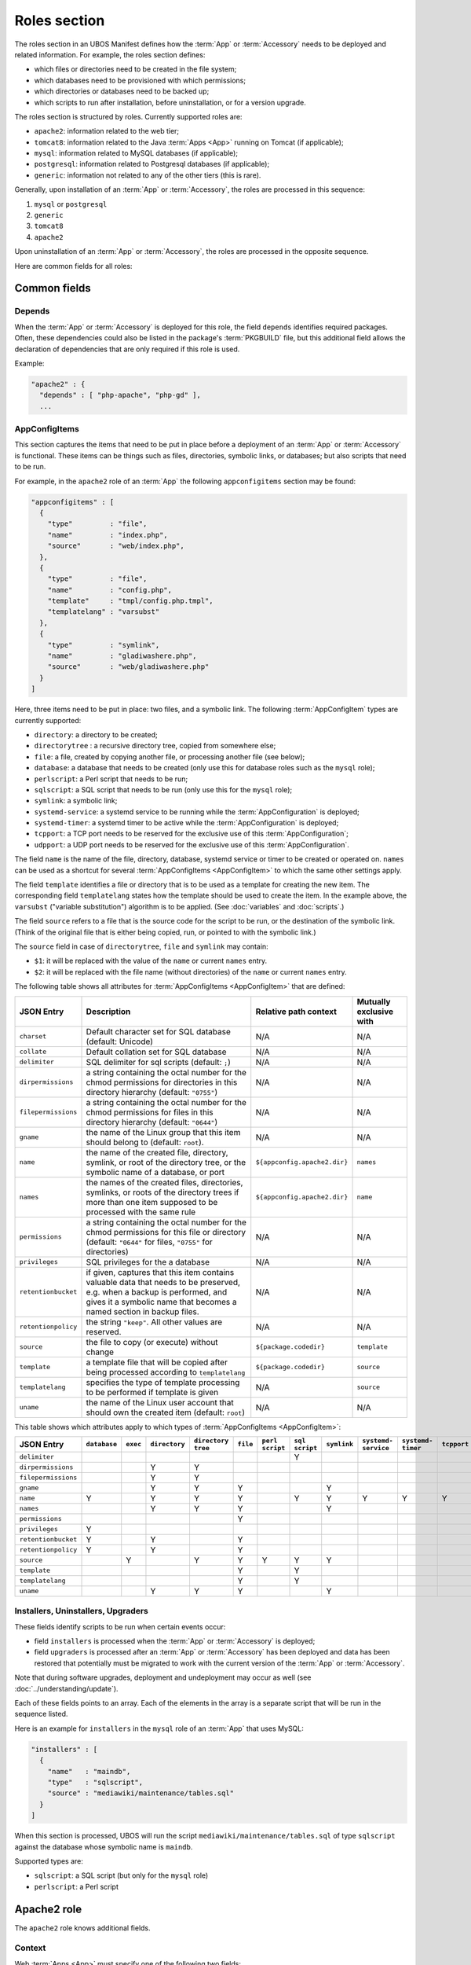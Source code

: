 Roles section
=============

The roles section in an UBOS Manifest defines how the :term:`App` or :term:`Accessory`
needs to be deployed and related information. For example, the roles section defines:

* which files or directories need to be created in the file system;
* which databases need to be provisioned with which permissions;
* which directories or databases need to be backed up;
* which scripts to run after installation, before uninstallation, or for a version
  upgrade.

The roles section is structured by roles. Currently supported roles are:

* ``apache2``: information related to the web tier;
* ``tomcat8``: information related to the Java :term:`Apps <App>` running on Tomcat (if applicable);
* ``mysql``: information related to MySQL databases (if applicable);
* ``postgresql``: information related to Postgresql databases (if applicable);
* ``generic``: information not related to any of the other tiers (this is rare).

Generally, upon installation of an :term:`App` or :term:`Accessory`, the roles are processed in this sequence:

#. ``mysql`` or ``postgresql``
#. ``generic``
#. ``tomcat8``
#. ``apache2``

Upon uninstallation of an :term:`App` or :term:`Accessory`, the roles are processed in the opposite sequence.

Here are common fields for all roles:

Common fields
-------------

Depends
^^^^^^^

When the :term:`App` or :term:`Accessory` is deployed for this role, the field
``depends`` identifies required packages. Often, these dependencies could also be listed
in the package's :term:`PKGBUILD` file, but this additional field allows the declaration of
dependencies that are only required if this role is used.

Example:

.. code-block:: json

   "apache2" : {
     "depends" : [ "php-apache", "php-gd" ],
     ...

AppConfigItems
^^^^^^^^^^^^^^

This section captures the items that need to be put in place before a deployment of
an :term:`App` or :term:`Accessory` is functional. These items can be things such as files, directories,
symbolic links, or databases; but also scripts that need to be run.

For example, in the ``apache2`` role of an :term:`App` the following ``appconfigitems`` section
may be found:

.. code-block:: json

   "appconfigitems" : [
     {
       "type"         : "file",
       "name"         : "index.php",
       "source"       : "web/index.php",
     },
     {
       "type"         : "file",
       "name"         : "config.php",
       "template"     : "tmpl/config.php.tmpl",
       "templatelang" : "varsubst"
     },
     {
       "type"         : "symlink",
       "name"         : "gladiwashere.php",
       "source"       : "web/gladiwashere.php"
     }
   ]

Here, three items need to be put in place: two files, and a symbolic link. The following
:term:`AppConfigItem` types are currently supported:

* ``directory``: a directory to be created;
* ``directorytree`` : a recursive directory tree, copied from somewhere else;
* ``file``: a file, created by copying another file, or processing another file (see below);
* ``database``: a database that needs to be created (only use this for database roles such
  as the ``mysql`` role);
* ``perlscript``: a Perl script that needs to be run;
* ``sqlscript``: a SQL script that needs to be run (only use this for the ``mysql`` role);
* ``symlink``: a symbolic link;
* ``systemd-service``: a systemd service to be running while the :term:`AppConfiguration` is deployed;
* ``systemd-timer``: a systemd timer to be active while the :term:`AppConfiguration` is deployed;
* ``tcpport``: a TCP port needs to be reserved for the exclusive use of this :term:`AppConfiguration`;
* ``udpport``: a UDP port needs to be reserved for the exclusive use of this :term:`AppConfiguration`.

The field ``name`` is the name of the file, directory, database, systemd service or timer to
be created or operated on. ``names`` can be used as a shortcut for several
:term:`AppConfigItems <AppConfigItem>` to which the same other settings apply.

The field ``template`` identifies a file or directory that is to be used as a template for
creating the new item. The corresponding field ``templatelang`` states how the template
should be used to create the item. In the example above, the ``varsubst`` ("variable
substitution") algorithm is to be applied. (See :doc:`variables` and :doc:`scripts`.)

The field ``source`` refers to a file that is the source code for the script to be run,
or the destination of the symbolic link. (Think of the original file that is either being
copied, run, or pointed to with the symbolic link.)

The ``source`` field in case of ``directorytree``, ``file`` and ``symlink`` may contain:

* ``$1``: it will be replaced with the value of the ``name`` or current ``names`` entry.
* ``$2``: it will be replaced with the file name (without directories) of the ``name`` or
  current ``names`` entry.

The following table shows all attributes for :term:`AppConfigItems <AppConfigItem>` that
are defined:

+---------------------+----------------------------------------------+-------------------------------+-------------------------+
| JSON Entry          | Description                                  | Relative path context         | Mutually exclusive with |
+=====================+==============================================+===============================+=========================+
| ``charset``         | Default character set for SQL database       | N/A                           | N/A                     |
|                     | (default: Unicode)                           |                               |                         |
+---------------------+----------------------------------------------+-------------------------------+-------------------------+
| ``collate``         | Default collation set for SQL database       | N/A                           | N/A                     |
+---------------------+----------------------------------------------+-------------------------------+-------------------------+
| ``delimiter``       | SQL delimiter for sql scripts                | N/A                           | N/A                     |
|                     | (default: ``;``)                             |                               |                         |
+---------------------+----------------------------------------------+-------------------------------+-------------------------+
| ``dirpermissions``  | a string containing the octal number for the | N/A                           | N/A                     |
|                     | chmod permissions for directories in this    |                               |                         |
|                     | directory hierarchy (default: ``"0755"``)    |                               |                         |
+---------------------+----------------------------------------------+-------------------------------+-------------------------+
| ``filepermissions`` | a string containing the octal number for the | N/A                           | N/A                     |
|                     | chmod permissions for files in this          |                               |                         |
|                     | directory hierarchy (default: ``"0644"``)    |                               |                         |
+---------------------+----------------------------------------------+-------------------------------+-------------------------+
| ``gname``           | the name of the Linux group that this item   | N/A                           | N/A                     |
|                     | should belong to (default: ``root``).        |                               |                         |
+---------------------+----------------------------------------------+-------------------------------+-------------------------+
| ``name``            | the name of the created file, directory,     | ``${appconfig.apache2.dir}``  | ``names``               |
|                     | symlink, or root of the directory tree, or   |                               |                         |
|                     | the symbolic name of a database, or port     |                               |                         |
+---------------------+----------------------------------------------+-------------------------------+-------------------------+
| ``names``           | the names of the created files, directories, | ``${appconfig.apache2.dir}``  | ``name``                |
|                     | symlinks, or roots of the directory trees if |                               |                         |
|                     | more than one item supposed to be processed  |                               |                         |
|                     | with the same rule                           |                               |                         |
+---------------------+----------------------------------------------+-------------------------------+-------------------------+
| ``permissions``     | a string containing the octal number for the | N/A                           | N/A                     |
|                     | chmod permissions for this file or directory |                               |                         |
|                     | (default: ``"0644"`` for files, ``"0755"``   |                               |                         |
|                     | for directories)                             |                               |                         |
+---------------------+----------------------------------------------+-------------------------------+-------------------------+
| ``privileges``      | SQL privileges for the a database            | N/A                           | N/A                     |
+---------------------+----------------------------------------------+-------------------------------+-------------------------+
| ``retentionbucket`` | if given, captures that this item contains   | N/A                           | N/A                     |
|                     | valuable data that needs to be preserved,    |                               |                         |
|                     | e.g. when a backup is performed, and gives   |                               |                         |
|                     | it a symbolic name that becomes a named      |                               |                         |
|                     | section in backup files.                     |                               |                         |
+---------------------+----------------------------------------------+-------------------------------+-------------------------+
| ``retentionpolicy`` | the string ``"keep"``. All other values are  | N/A                           | N/A                     |
|                     | reserved.                                    |                               |                         |
+---------------------+----------------------------------------------+-------------------------------+-------------------------+
| ``source``          | the file to copy (or execute) without change | ``${package.codedir}``        | ``template``            |
+---------------------+----------------------------------------------+-------------------------------+-------------------------+
| ``template``        | a template file that will be copied after    | ``${package.codedir}``        | ``source``              |
|                     | being processed according to                 |                               |                         |
|                     | ``templatelang``                             |                               |                         |
+---------------------+----------------------------------------------+-------------------------------+-------------------------+
| ``templatelang``    | specifies the type of template processing to | N/A                           | ``source``              |
|                     | be performed if template is given            |                               |                         |
+---------------------+----------------------------------------------+-------------------------------+-------------------------+
| ``uname``           | the name of the Linux user account that      | N/A                           | N/A                     |
|                     | should own the created item (default:        |                               |                         |
|                     | ``root``)                                    |                               |                         |
+---------------------+----------------------------------------------+-------------------------------+-------------------------+

This table shows which attributes apply to which types of :term:`AppConfigItems <AppConfigItem>`:

+---------------------+--------------+----------+---------------+---------------+-----------+------------+------------+-------------+--------------+--------------+-------------+-------------+
| JSON Entry          | ``database`` | ``exec`` | ``directory`` | ``directory`` | ``file``  | ``perl``   | ``sql``    | ``symlink`` | ``systemd-`` | ``systemd-`` | ``tcpport`` | ``udpport`` |
|                     |              |          |               | ``tree``      |           | ``script`` | ``script`` |             | ``service``  | ``timer``    |             |             |
+=====================+==============+==========+===============+===============+===========+============+============+=============+==============+==============+=============+=============+
| ``delimiter``       |              |          |               |               |           |            | Y          |             |              |              |             |             |
+---------------------+--------------+----------+---------------+---------------+-----------+------------+------------+-------------+--------------+--------------+-------------+-------------+
| ``dirpermissions``  |              |          | Y             | Y             |           |            |            |             |              |              |             |             |
+---------------------+--------------+----------+---------------+---------------+-----------+------------+------------+-------------+--------------+--------------+-------------+-------------+
| ``filepermissions`` |              |          | Y             | Y             |           |            |            |             |              |              |             |             |
+---------------------+--------------+----------+---------------+---------------+-----------+------------+------------+-------------+--------------+--------------+-------------+-------------+
| ``gname``           |              |          | Y             | Y             | Y         |            |            | Y           |              |              |             |             |
+---------------------+--------------+----------+---------------+---------------+-----------+------------+------------+-------------+--------------+--------------+-------------+-------------+
| ``name``            | Y            |          | Y             | Y             | Y         |            | Y          | Y           | Y            | Y            | Y           | Y           |
+---------------------+--------------+----------+---------------+---------------+-----------+------------+------------+-------------+--------------+--------------+-------------+-------------+
| ``names``           |              |          | Y             | Y             | Y         |            |            | Y           |              |              |             |             |
+---------------------+--------------+----------+---------------+---------------+-----------+------------+------------+-------------+--------------+--------------+-------------+-------------+
| ``permissions``     |              |          |               |               | Y         |            |            |             |              |              |             |             |
+---------------------+--------------+----------+---------------+---------------+-----------+------------+------------+-------------+--------------+--------------+-------------+-------------+
| ``privileges``      | Y            |          |               |               |           |            |            |             |              |              |             |             |
+---------------------+--------------+----------+---------------+---------------+-----------+------------+------------+-------------+--------------+--------------+-------------+-------------+
| ``retentionbucket`` | Y            |          | Y             |               | Y         |            |            |             |              |              |             |             |
+---------------------+--------------+----------+---------------+---------------+-----------+------------+------------+-------------+--------------+--------------+-------------+-------------+
| ``retentionpolicy`` | Y            |          | Y             |               | Y         |            |            |             |              |              |             |             |
+---------------------+--------------+----------+---------------+---------------+-----------+------------+------------+-------------+--------------+--------------+-------------+-------------+
| ``source``          |              | Y        |               | Y             | Y         | Y          | Y          | Y           |              |              |             |             |
+---------------------+--------------+----------+---------------+---------------+-----------+------------+------------+-------------+--------------+--------------+-------------+-------------+
| ``template``        |              |          |               |               | Y         |            | Y          |             |              |              |             |             |
+---------------------+--------------+----------+---------------+---------------+-----------+------------+------------+-------------+--------------+--------------+-------------+-------------+
| ``templatelang``    |              |          |               |               | Y         |            | Y          |             |              |              |             |             |
+---------------------+--------------+----------+---------------+---------------+-----------+------------+------------+-------------+--------------+--------------+-------------+-------------+
| ``uname``           |              |          | Y             | Y             | Y         |            |            | Y           |              |              |             |             |
+---------------------+--------------+----------+---------------+---------------+-----------+------------+------------+-------------+--------------+--------------+-------------+-------------+


Installers, Uninstallers, Upgraders
^^^^^^^^^^^^^^^^^^^^^^^^^^^^^^^^^^^

These fields identify scripts to be run when certain events occur:

* field ``installers`` is processed when the :term:`App` or :term:`Accessory` is deployed;
* field ``upgraders`` is processed after an :term:`App` or :term:`Accessory` has been deployed and
  data has been restored that potentially must be migrated to work with the current
  version of the :term:`App` or :term:`Accessory`.

Note that during software upgrades, deployment and undeployment may occur as well
(see :doc:`../understanding/update`).

Each of these fields points to an array. Each of the elements in the array is a separate
script that will be run in the sequence listed.

Here is an example for ``installers`` in the ``mysql`` role of an :term:`App` that uses MySQL:

.. code-block:: json

   "installers" : [
     {
       "name"   : "maindb",
       "type"   : "sqlscript",
       "source" : "mediawiki/maintenance/tables.sql"
     }
   ]

When this section is processed, UBOS will run the script ``mediawiki/maintenance/tables.sql``
of type ``sqlscript`` against the database whose symbolic name is ``maindb``.

Supported types are:

* ``sqlscript``: a SQL script (but only for the ``mysql`` role)
* ``perlscript``: a Perl script

Apache2 role
------------

The ``apache2`` role knows additional fields.

Context
^^^^^^^

Web :term:`Apps <App>` must specify one of the following two fields:

* ``defaultcontext``: the relative URL path at which the :term:`App` is installed by default.
  For example, Wordpress may have a defaultcontext of ``/blog``, i.e. if the user installs
  Wordpress at ``example.com``, by default Wordpress will be accessible at
  ``http://example.com/blog``. This field is to be used if the :term:`App` is able to be installed
  at any relative URL, but this is the default.
* ``fixedcontext``: some web :term:`Apps <App>` can only be installed at a particular relative URL,
  or only at the root of a :term:`Site`. Use ``fixedcontext`` to declare that relative URL.

Transport-level security (TLS) required
^^^^^^^^^^^^^^^^^^^^^^^^^^^^^^^^^^^^^^^

Some :term:`Apps <App>` require that they be accessed via HTTPS only, using SSL/TLS, and will
refuse to work over HTTP. Such :term:`Apps <App>` need to declare this requirement, so
UBOS can prevent that they are deployed to an HTTP-only site. To declare this requirement,
use this JSON fragment:

.. code-block:: json

   "requirestls" : true

If not given, the default for this field is assumed to be ``false``.

Apache modules
^^^^^^^^^^^^^^

``apache2modules`` is a list of names of Apache2 modules that need to be activated before
the :term:`App` or :term:`Accessory` can be successfully run. Here is an example:

.. code-block:: json

   "apache2modules" : [
     "php7"
   ]

This declaration will make sure that the ``php7`` module is active in Apache2; if not yet,
UBOS will activate it and restart Apache2 without any further work by the :term:`App` or :term:`Accessory`.

Note that the ``apache2`` role still needs to declare a dependency on ``php7``;
``apache2modules`` does not attempt to infer which packages might be needed.

PHP modules
^^^^^^^^^^^

``phpmodules`` is a list of names of PHP modules that need to be activated before
the :term:`App` or :term:`Accessory` can be successfully run. Here is an example:

.. code-block:: json

   "phpmodules" : [
     "gd"
   ]

This declaration will make sure that the PHP module ``gd`` has been
activated; if not, UBOS will activate it and restart Apache2.

Note that the ``apache2`` role still needs to declare a dependency on ``php-gd``;
``apache2modules`` does not attempt to infer which packages might be needed.

Phases
^^^^^^

When an :term:`AppConfiguration` with an :term:`App` and one ore more :term:`Accessories <Accessory>`
is deployed, generally the :term:`AppConfigItems <AppConfigItem>` of the :term:`App` are
deployed first, followed by the :term:`AppConfigItems <AppConfigItem>` of one
:term:`Accessory` at a time in the sequence the :term:`Accessories <Accessory>` were defined in the
:term:`Site JSON` file.

Then, any installer or upgrader scripts are run in the sequence they were defined in the
:term:`UBOS Manifest JSON`, with those defined by the :term:`App` before those defined by the
:term:`Accessories <Accessory>`.

Undeploying the :term:`AppConfiguration` occurs in the opposite sequence.

However, sometimes it is necessary to deviate from this default sequence, in particular if
the :term:`App` runs a daemon that requires that all :term:`Accessories <Accessory>` have been
deployed already at the time it starts.

For example, if an :term:`App` runs a Java daemon with :term:`Accessories <Accessory>` that
contribute optional JARs, and the daemon only scans the available JARs at the time it first
starts up, clearly the daemon can only start all :term:`Accessories <Accessory>` have been
deployed.

In order to support this (fairly rare) situation, the relevant
:term:`AppConfigItems <AppConfigItem>` (in the example, of type ``systemd-service`` that
starts the daemon) can be marked with an extra entry:

.. code-block:: json

   "phase" : "suspendresume"

This will cause the :term:`AppConfigItem` to be skipped on the first pass when installing
:term:`AppConfigItems <AppConfigItem>`, and only process it on a second pass that occurs
after the :term:`Accessories <Accessory>` have all been deployed.

No other values for ``phase`` are currently defined.

Robots.txt contribution
^^^^^^^^^^^^^^^^^^^^^^^

The optional ``robotstxt`` section can be used by :term:`Apps <App>` to insert allowed and disallowed
paths into a :term:`Site`'s ``robots.txt``. The :term:`Site`'s ``robots.txt`` file is being generated
automatically by assembling such fragments, unless a complete ``robots.txt`` has been
provided by the user in the Site JSON.

The ``robotstxt`` section in the manifest may contain fields ``allow`` and ``disallow``,
both JSON arrays, which hold the exact string values that will be inserted into the
generated ``robots.txt`` file.

For example, if an :term:`App` had this fragment in the ``apache2`` role in its UBOS Manifest JSON:

.. code-block:: json

   "wellknown" : {
     "robotstxt" : {
       "disallow" : [
         "/wp-admin/"
       ]
     }
   }

and if the :term:`App` was installed at ``http://example.com/blog``, and no other :term:`Apps <App>` at the
same :term:`Site` had contributions to the generated ``robots.txt`` file, then the generated
``robots.txt`` file would look like this:

.. code-block:: none

   User-Agent: *
   Disallow: /blog/wp-admin/

Status of the AppConfiguration
^^^^^^^^^^^^^^^^^^^^^^^^^^^^^^

:term:`Apps <App>` may optionally declare an executable or script that, when invoked, reports
status information of the :term:`AppConfiguration` on which it is applied. This status information
is provided in JSON in a format defined in :doc:`../app-status`.

To declare such an executable or script, add the following JSON fragment in the ``apache2``
role in its :term:`App's <App>` UBOS Manifest JSON, assuming the Perl script ``status.pl``
in directory ``${appconfig.apache2.dir}`` should be invoked:

.. code-block:: json

   "status" : {
     "source" : "status.pl",
     "type"   : "perlscript"
   }

Alternatively, the ``exec`` type can be used:

.. code-block:: json

   "status" : {
     "source" : "status.sh",
     "type"   : "exec"
   }

The script or executable will be invoked with the same arguments as other scripts or
executables specified in the UBOS Manifest JSON, but the value for ``operation`` is
``status``.

This script or executable is only invoked while the :term:`App` has been deployed and
is supposed to be operational. It is not invoked at any other time.

